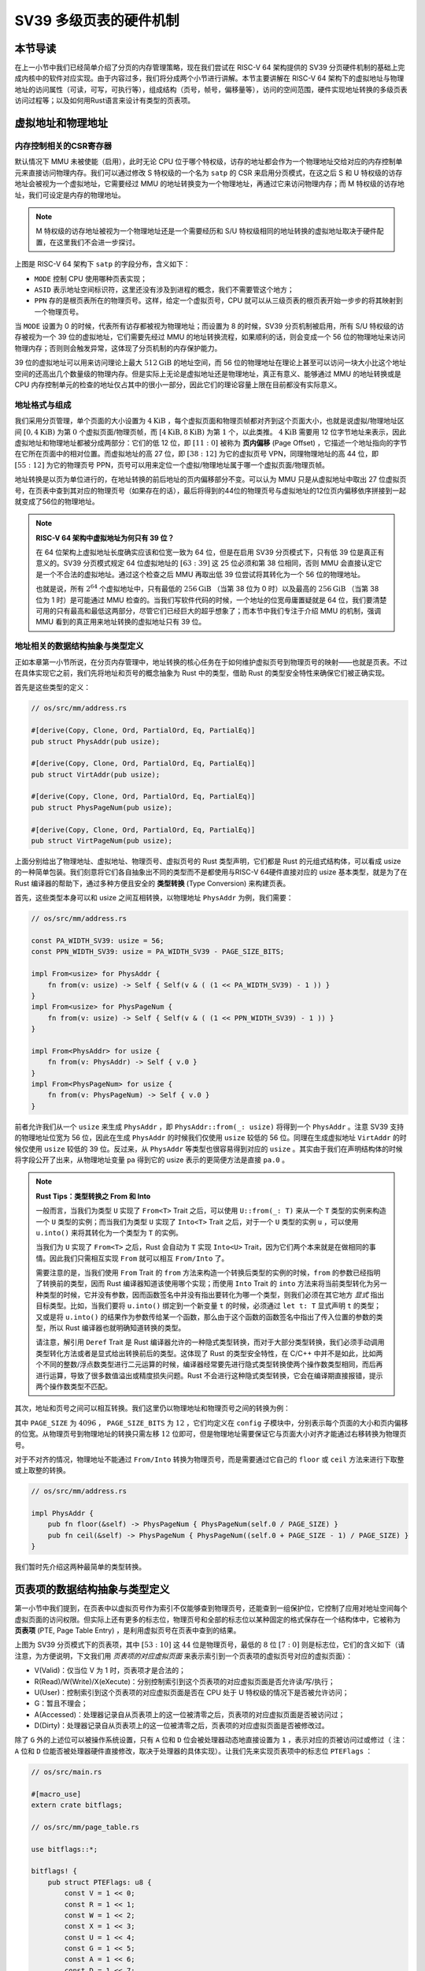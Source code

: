 SV39 多级页表的硬件机制
========================================================


本节导读
--------------------------


在上一小节中我们已经简单介绍了分页的内存管理策略，现在我们尝试在 RISC-V 64 架构提供的 SV39 分页硬件机制的基础上完成内核中的软件对应实现。由于内容过多，我们将分成两个小节进行讲解。本节主要讲解在 RISC-V 64 架构下的虚拟地址与物理地址的访问属性（可读，可写，可执行等），组成结构（页号，帧号，偏移量等），访问的空间范围，硬件实现地址转换的多级页表访问过程等；以及如何用Rust语言来设计有类型的页表项。


虚拟地址和物理地址
------------------------------------------------------

内存控制相关的CSR寄存器
^^^^^^^^^^^^^^^^^^^^^^^^^^^^^^^^^^^^^^^^^^^^^^^^^^^^^^^

默认情况下 MMU 未被使能（启用），此时无论 CPU 位于哪个特权级，访存的地址都会作为一个物理地址交给对应的内存控制单元来直接访问物理内存。我们可以通过修改 S 特权级的一个名为 ``satp`` 的 CSR 来启用分页模式，在这之后 S 和 U 特权级的访存地址会被视为一个虚拟地址，它需要经过 MMU 的地址转换变为一个物理地址，再通过它来访问物理内存；而 M 特权级的访存地址，我们可设定是内存的物理地址。


.. note::

    M 特权级的访存地址被视为一个物理地址还是一个需要经历和 S/U 特权级相同的地址转换的虚拟地址取决于硬件配置，在这里我们不会进一步探讨。

.. chyyuu M模式下，应该访问的是物理地址？？？

.. image:: satp.png
    :name: satp-layout

上图是 RISC-V 64 架构下 ``satp`` 的字段分布，含义如下：

- ``MODE`` 控制 CPU 使用哪种页表实现；
- ``ASID`` 表示地址空间标识符，这里还没有涉及到进程的概念，我们不需要管这个地方；
- ``PPN`` 存的是根页表所在的物理页号。这样，给定一个虚拟页号，CPU 就可以从三级页表的根页表开始一步步的将其映射到一个物理页号。

当 ``MODE`` 设置为 0 的时候，代表所有访存都被视为物理地址；而设置为 8 的时候，SV39 分页机制被启用，所有 S/U 特权级的访存被视为一个 39 位的虚拟地址，它们需要先经过 MMU 的地址转换流程，如果顺利的话，则会变成一个 56 位的物理地址来访问物理内存；否则则会触发异常，这体现了分页机制的内存保护能力。

39 位的虚拟地址可以用来访问理论上最大 :math:`512\text{GiB}` 的地址空间，而 56 位的物理地址在理论上甚至可以访问一块大小比这个地址空间的还高出几个数量级的物理内存。但是实际上无论是虚拟地址还是物理地址，真正有意义、能够通过 MMU 的地址转换或是 CPU 内存控制单元的检查的地址仅占其中的很小一部分，因此它们的理论容量上限在目前都没有实际意义。


地址格式与组成
^^^^^^^^^^^^^^^^^^^^^^^^^^

.. image:: sv39-va-pa.png

.. _term-page-offset:

我们采用分页管理，单个页面的大小设置为 :math:`4\text{KiB}` ，每个虚拟页面和物理页帧都对齐到这个页面大小，也就是说虚拟/物理地址区间 :math:`[0,4\text{KiB})` 为第 :math:`0` 个虚拟页面/物理页帧，而 :math:`[4\text{KiB},8\text{KiB})` 为第 :math:`1` 个，以此类推。 :math:`4\text{KiB}` 需要用 12 位字节地址来表示，因此虚拟地址和物理地址都被分成两部分：它们的低 12 位，即 :math:`[11:0]` 被称为 **页内偏移** (Page Offset) ，它描述一个地址指向的字节在它所在页面中的相对位置。而虚拟地址的高 27 位，即 :math:`[38:12]` 为它的虚拟页号 VPN，同理物理地址的高 44 位，即 :math:`[55:12]` 为它的物理页号 PPN，页号可以用来定位一个虚拟/物理地址属于哪一个虚拟页面/物理页帧。

地址转换是以页为单位进行的，在地址转换的前后地址的页内偏移部分不变。可以认为 MMU 只是从虚拟地址中取出 27 位虚拟页号，在页表中查到其对应的物理页号（如果存在的话），最后将得到的44位的物理页号与虚拟地址的12位页内偏移依序拼接到一起就变成了56位的物理地址。

.. _high-and-low-256gib:

.. note::

    **RISC-V 64 架构中虚拟地址为何只有 39 位？**

    在 64 位架构上虚拟地址长度确实应该和位宽一致为 64 位，但是在启用 SV39 分页模式下，只有低 39 位是真正有意义的。SV39 分页模式规定 64 位虚拟地址的 :math:`[63:39]` 这 25 位必须和第 38 位相同，否则 MMU 会直接认定它是一个不合法的虚拟地址。通过这个检查之后 MMU 再取出低 39 位尝试将其转化为一个 56 位的物理地址。
    
    也就是说，所有 :math:`2^{64}` 个虚拟地址中，只有最低的 :math:`256\text{GiB}` （当第 38 位为 0 时）以及最高的 :math:`256\text{GiB}` （当第 38 位为 1 时）是可能通过 MMU 检查的。当我们写软件代码的时候，一个地址的位宽毋庸置疑就是 64 位，我们要清楚可用的只有最高和最低这两部分，尽管它们已经巨大的超乎想象了；而本节中我们专注于介绍 MMU 的机制，强调 MMU 看到的真正用来地址转换的虚拟地址只有 39 位。



地址相关的数据结构抽象与类型定义
^^^^^^^^^^^^^^^^^^^^^^^^^^^^^^^^^^^^^^^^^^^^^^^^

正如本章第一小节所说，在分页内存管理中，地址转换的核心任务在于如何维护虚拟页号到物理页号的映射——也就是页表。不过在具体实现它之前，我们先将地址和页号的概念抽象为 Rust 中的类型，借助 Rust 的类型安全特性来确保它们被正确实现。

首先是这些类型的定义：

.. code-block:: rust

    // os/src/mm/address.rs

    #[derive(Copy, Clone, Ord, PartialOrd, Eq, PartialEq)]
    pub struct PhysAddr(pub usize);

    #[derive(Copy, Clone, Ord, PartialOrd, Eq, PartialEq)]
    pub struct VirtAddr(pub usize);

    #[derive(Copy, Clone, Ord, PartialOrd, Eq, PartialEq)]
    pub struct PhysPageNum(pub usize);

    #[derive(Copy, Clone, Ord, PartialOrd, Eq, PartialEq)]
    pub struct VirtPageNum(pub usize);

.. _term-type-conversion:

上面分别给出了物理地址、虚拟地址、物理页号、虚拟页号的 Rust 类型声明，它们都是 Rust 的元组式结构体，可以看成 usize 的一种简单包装。我们刻意将它们各自抽象出不同的类型而不是都使用与RISC-V 64硬件直接对应的 usize 基本类型，就是为了在 Rust 编译器的帮助下，通过多种方便且安全的 **类型转换** (Type Conversion) 来构建页表。

首先，这些类型本身可以和 usize 之间互相转换，以物理地址 ``PhysAddr`` 为例，我们需要：

.. code-block:: rust

    // os/src/mm/address.rs

    const PA_WIDTH_SV39: usize = 56;
    const PPN_WIDTH_SV39: usize = PA_WIDTH_SV39 - PAGE_SIZE_BITS;

    impl From<usize> for PhysAddr {
        fn from(v: usize) -> Self { Self(v & ( (1 << PA_WIDTH_SV39) - 1 )) }
    }
    impl From<usize> for PhysPageNum {
        fn from(v: usize) -> Self { Self(v & ( (1 << PPN_WIDTH_SV39) - 1 )) }
    }

    impl From<PhysAddr> for usize {
        fn from(v: PhysAddr) -> Self { v.0 }
    }
    impl From<PhysPageNum> for usize {
        fn from(v: PhysPageNum) -> Self { v.0 }
    }

前者允许我们从一个 ``usize`` 来生成 ``PhysAddr`` ，即 ``PhysAddr::from(_: usize)`` 将得到一个 ``PhysAddr`` 。注意 SV39 支持的物理地址位宽为 56 位，因此在生成 ``PhysAddr`` 的时候我们仅使用 ``usize`` 较低的 56 位。同理在生成虚拟地址 ``VirtAddr`` 的时候仅使用 ``usize`` 较低的 39 位。反过来，从 ``PhysAddr`` 等类型也很容易得到对应的 ``usize`` 。其实由于我们在声明结构体的时候将字段公开了出来，从物理地址变量 ``pa`` 得到它的 usize 表示的更简便方法是直接 ``pa.0`` 。

.. note::

    **Rust Tips：类型转换之 From 和 Into**

    一般而言，当我们为类型 ``U`` 实现了 ``From<T>`` Trait 之后，可以使用 ``U::from(_: T)`` 来从一个 ``T`` 类型的实例来构造一个 ``U`` 类型的实例；而当我们为类型 ``U`` 实现了 ``Into<T>`` Trait 之后，对于一个 ``U`` 类型的实例 ``u`` ，可以使用 ``u.into()`` 来将其转化为一个类型为 ``T`` 的实例。

    当我们为 ``U`` 实现了 ``From<T>`` 之后，Rust 会自动为 ``T`` 实现 ``Into<U>`` Trait，因为它们两个本来就是在做相同的事情。因此我们只需相互实现 ``From`` 就可以相互 ``From/Into`` 了。

    需要注意的是，当我们使用 ``From`` Trait 的 ``from`` 方法来构造一个转换后类型的实例的时候，``from`` 的参数已经指明了转换前的类型，因而 Rust 编译器知道该使用哪个实现；而使用 ``Into`` Trait 的 ``into`` 方法来将当前类型转化为另一种类型的时候，它并没有参数，因而函数签名中并没有指出要转化为哪一个类型，则我们必须在其它地方 *显式* 指出目标类型。比如，当我们要将 ``u.into()`` 绑定到一个新变量 ``t`` 的时候，必须通过 ``let t: T`` 显式声明 ``t`` 的类型；又或是将 ``u.into()`` 的结果作为参数传给某一个函数，那么由于这个函数的函数签名中指出了传入位置的参数的类型，所以 Rust 编译器也就明确知道转换的类型。

    请注意，解引用 ``Deref`` Trait 是 Rust 编译器允许的一种隐式类型转换，而对于大部分类型转换，我们必须手动调用类型转化方法或者是显式给出转换前后的类型。这体现了 Rust 的类型安全特性，在 C/C++ 中并不是如此，比如两个不同的整数/浮点数类型进行二元运算的时候，编译器经常要先进行隐式类型转换使两个操作数类型相同，而后再进行运算，导致了很多数值溢出或精度损失问题。Rust 不会进行这种隐式类型转换，它会在编译期直接报错，提示两个操作数类型不匹配。

其次，地址和页号之间可以相互转换。我们这里仍以物理地址和物理页号之间的转换为例：

.. code-block:: rust
    :linenos:

    // os/src/mm/address.rs

    impl PhysAddr {
        pub fn page_offset(&self) -> usize { self.0 & (PAGE_SIZE - 1) }
    }

    impl From<PhysAddr> for PhysPageNum {
        fn from(v: PhysAddr) -> Self {
            assert_eq!(v.page_offset(), 0);
            v.floor()
        }
    }

    impl From<PhysPageNum> for PhysAddr {
        fn from(v: PhysPageNum) -> Self { Self(v.0 << PAGE_SIZE_BITS) }
    }

其中 ``PAGE_SIZE`` 为 :math:`4096` ， ``PAGE_SIZE_BITS`` 为 :math:`12` ，它们均定义在 ``config`` 子模块中，分别表示每个页面的大小和页内偏移的位宽。从物理页号到物理地址的转换只需左移 :math:`12` 位即可，但是物理地址需要保证它与页面大小对齐才能通过右移转换为物理页号。

对于不对齐的情况，物理地址不能通过 ``From/Into`` 转换为物理页号，而是需要通过它自己的 ``floor`` 或 ``ceil`` 方法来进行下取整或上取整的转换。

.. code-block:: rust

    // os/src/mm/address.rs

    impl PhysAddr {
        pub fn floor(&self) -> PhysPageNum { PhysPageNum(self.0 / PAGE_SIZE) }
        pub fn ceil(&self) -> PhysPageNum { PhysPageNum((self.0 + PAGE_SIZE - 1) / PAGE_SIZE) }
    }

我们暂时先介绍这两种最简单的类型转换。

页表项的数据结构抽象与类型定义
-----------------------------------------

第一小节中我们提到，在页表中以虚拟页号作为索引不仅能够查到物理页号，还能查到一组保护位，它控制了应用对地址空间每个虚拟页面的访问权限。但实际上还有更多的标志位，物理页号和全部的标志位以某种固定的格式保存在一个结构体中，它被称为 **页表项** (PTE, Page Table Entry) ，是利用虚拟页号在页表中查到的结果。

.. image:: sv39-pte.png

.. chyyuu  页表项的RSW的解释，pec中提到RSW是留给S特权级软件（也就是内核）自行决定如何使用的，比如可以用它实现一些页面置换算法。； U的进一步解释：在Risc-v的特权级文档中U位还有其他的补充描述，当sstatus寄存器中的SUM位置1，S 特权级可以访问U位为1的页，但是S特权级的程序常运行在SUM位清空的条件下，如果S特权级直接访问会出现page fault

上图为 SV39 分页模式下的页表项，其中 :math:`[53:10]` 这 :math:`44` 位是物理页号，最低的 :math:`8` 位 :math:`[7:0]` 则是标志位，它们的含义如下（请注意，为方便说明，下文我们用 *页表项的对应虚拟页面* 来表示索引到一个页表项的虚拟页号对应的虚拟页面）：

- V(Valid)：仅当位 V 为 1 时，页表项才是合法的；
- R(Read)/W(Write)/X(eXecute)：分别控制索引到这个页表项的对应虚拟页面是否允许读/写/执行；
- U(User)：控制索引到这个页表项的对应虚拟页面是否在 CPU 处于 U 特权级的情况下是否被允许访问；
- G：暂且不理会；
- A(Accessed)：处理器记录自从页表项上的这一位被清零之后，页表项的对应虚拟页面是否被访问过；
- D(Dirty)：处理器记录自从页表项上的这一位被清零之后，页表项的对应虚拟页面是否被修改过。


除了 ``G`` 外的上述位可以被操作系统设置，只有 ``A`` 位和 ``D`` 位会被处理器动态地直接设置为 ``1`` ，表示对应的页被访问过或修过（ 注：``A`` 位和 ``D`` 位能否被处理器硬件直接修改，取决于处理器的具体实现）。让我们先来实现页表项中的标志位 ``PTEFlags`` ：

.. code-block:: rust

    // os/src/main.rs

    #[macro_use]
    extern crate bitflags;

    // os/src/mm/page_table.rs

    use bitflags::*;

    bitflags! {
        pub struct PTEFlags: u8 {
            const V = 1 << 0;
            const R = 1 << 1;
            const W = 1 << 2;
            const X = 1 << 3;
            const U = 1 << 4;
            const G = 1 << 5;
            const A = 1 << 6;
            const D = 1 << 7;
        }
    }

`bitflags <https://docs.rs/bitflags/1.2.1/bitflags/>`_ 是一个 Rust 中常用来比特标志位的 crate 。它提供了一个 ``bitflags!`` 宏，如上面的代码段所展示的那样，可以将一个 ``u8`` 封装成一个标志位的集合类型，支持一些常见的集合运算。它的一些使用细节这里不展开，请同学自行参考它的官方文档。注意，在使用之前我们需要引入该 crate 的依赖：

.. code-block:: toml

    # os/Cargo.toml

    [dependencies]
    bitflags = "1.2.1"

接下来我们实现页表项 ``PageTableEntry`` ：

.. code-block:: rust
    :linenos:

    // os/src/mm/page_table.rs

    #[derive(Copy, Clone)]
    #[repr(C)]
    pub struct PageTableEntry {
        pub bits: usize,
    }

    impl PageTableEntry {
        pub fn new(ppn: PhysPageNum, flags: PTEFlags) -> Self {
            PageTableEntry {
                bits: ppn.0 << 10 | flags.bits as usize,
            }
        }
        pub fn empty() -> Self {
            PageTableEntry {
                bits: 0,
            }
        }
        pub fn ppn(&self) -> PhysPageNum {
            (self.bits >> 10 & ((1usize << 44) - 1)).into()
        }
        pub fn flags(&self) -> PTEFlags {
            PTEFlags::from_bits(self.bits as u8).unwrap()
        }
    }

- 第 3 行我们让编译器自动为 ``PageTableEntry`` 实现 ``Copy/Clone`` Trait，来让这个类型以值语义赋值/传参的时候不会发生所有权转移，而是拷贝一份新的副本。从这一点来说 ``PageTableEntry`` 就和 usize 一样，因为它也只是后者的一层简单包装，并解释了 usize 各个比特段的含义。
- 第 10 行使得我们可以从一个物理页号 ``PhysPageNum`` 和一个页表项标志位 ``PTEFlags`` 生成一个页表项 ``PageTableEntry`` 实例；而第 20 行和第 23 行则实现了分别可以从一个页表项将它们两个取出的方法。
- 第 15 行中，我们也可以通过 ``empty`` 方法生成一个全零的页表项，注意这隐含着该页表项的 ``V`` 标志位为 0 ，因此它是不合法的。

后面我们还为 ``PageTableEntry`` 实现了一些辅助函数(Helper Function)，可以快速判断一个页表项的 ``V/R/W/X`` 标志位是否为 1 以 ``V`` 标志位的判断为例：

.. code-block:: rust

    // os/src/mm/page_table.rs

    impl PageTableEntry {
        pub fn is_valid(&self) -> bool {
            (self.flags() & PTEFlags::V) != PTEFlags::empty()
        }
    }

这里相当于判断两个集合的交集是否为空集，部分说明了 ``bitflags`` crate 的使用方法。

多级页表
-------------------------------

页表的一种最简单的实现是线性表，也就是按照地址从低到高、输入的虚拟页号从 :math:`0` 开始递增的顺序依次在内存中（我们之前提到过页表的容量过大无法保存在 CPU 中）放置每个虚拟页号对应的页表项。由于每个页表项的大小是 :math:`8` 字节，我们只要知道第一个页表项（对应虚拟页号 :math:`0` ）被放在的物理地址 :math:`\text{base_addr}` ，就能直接计算出每个输入的虚拟页号对应的页表项所在的位置。如下图所示：

.. image:: linear-table.png
    :height: 400
    :align: center

事实上，对于虚拟页号 :math:`i` ，如果页表（每个应用都有一个页表，这里指其中某一个）的起始地址为 :math:`\text{base_addr}` ，则这个虚拟页号对应的页表项可以在物理地址 :math:`\text{base_addr}+8i` 处找到。这使得 MMU 的实现和内核的软件控制都变得非常简单。然而遗憾的是，这远远超出了我们的物理内存限制。由于虚拟页号有 :math:`2^{27}` 种，每个虚拟页号对应一个 :math:`8` 字节的页表项，则每个页表都需要消耗掉 :math:`1\text{GiB}` 内存！应用的数据还需要保存在内存的其他位置，这就使得每个应用要吃掉 :math:`1\text{GiB}` 以上的内存。作为对比，我们的 K210 开发板目前只有 :math:`8\text{MiB}` 的内存，因此从空间占用角度来说，这种线性表实现是完全不可行的。

线性表的问题在于：它保存了所有虚拟页号对应的页表项，但是高达 :math:`512\text{GiB}` 的地址空间中真正会被应用使用到的只是其中极小的一个子集（本教程中的应用内存使用量约在数十~数百 :math:`\text{KiB}` 量级），也就导致有意义并能在页表中查到实际的物理页号的虚拟页号在 :math:`2^{27}` 中也只是很小的一部分。由此线性表的绝大部分空间其实都是被浪费掉的。

那么如何进行优化呢？核心思想就在于 **按需分配** ，也就是说：有多少合法的虚拟页号，我们就维护一个多大的映射，并为此使用多大的内存用来保存映射。这是因为，每个应用的地址空间最开始都是空的，或者说所有的虚拟页号均不合法，那么这样的页表自然不需要占用任何内存， MMU 在地址转换的时候无需关心页表的内容而是将所有的虚拟页号均判为不合法即可。而在后面，内核已经决定好了一个应用的各逻辑段存放位置之后，它就需要负责从零开始以虚拟页面为单位来让该应用的地址空间的某些部分变得合法，反映在该应用的页表上也就是一对对映射顺次被插入进来，自然页表所占据的内存大小也就逐渐增加。

这种 **按需分配** 思想在计算机科学中得到了广泛应用：为了方便接下来的说明，我们可以举一道数据结构的题目作为例子。设想我们要维护一个字符串的多重集，集合中所有的字符串的字符集均为 :math:`\alpha=\{a,b,c\}` ，长度均为一个给定的常数 :math:`n` 。该字符串集合一开始为空集。我们要支持两种操作，第一种是将一个字符串插入集合，第二种是查询一个字符串在当前的集合中出现了多少次。

.. _term-trie:

简单起见，假设 :math:`n=3` 。那么我们可能会建立这样一颗 **字典树** (Trie) ：

.. image:: trie.png

字典树由若干个节点（图中用椭圆形来表示）组成，从逻辑上而言每个节点代表一个可能的字符串前缀。每个节点的存储内容都只有三个指针，对于蓝色的非叶节点来说，它的三个指针各自指向一个子节点；而对于绿色的叶子节点来说，它的三个指针不再指向任何节点，而是具体保存一种可能的长度为 :math:`n` 的字符串的计数。这样，对于题目要求的两种操作，我们只需根据输入的字符串中的每个字符在字典树上自上而下对应走出一步，最终就能够找到字典树中维护的它的计数。之后我们可以将其直接返回或者加一。

注意到如果某些字符串自始至终没有被插入，那么一些节点没有存在的必要。反过来说一些节点是由于我们插入了一个以它对应的字符串为前缀的字符串才被分配出来的。如下图所示：

.. image:: trie-1.png

一开始仅存在一个根节点。在我们插入字符串 ``acb`` 的过程中，我们只需要分配 ``a`` 和 ``ac`` 两个节点。注意 ``ac`` 是一个叶节点，它的 ``b`` 指针不再指向另外一个节点而是保存字符串 ``acb`` 的计数。此时我们无法访问到其他未分配的节点，如根节点的 ``b/c`` 或是 ``a`` 节点的 ``a/b`` 均为空指针。如果后续再插入一个字符串，那么 **至多分配两个新节点** ，因为如果走的路径上有节点已经存在，就无需重复分配了。这可以说明，字典树中节点的数目（或者说字典树消耗的内存）是随着插入字符串的数目逐渐线性增加的。

同学可能很好奇，为何在这里要用相当一部分篇幅来介绍字典树呢？事实上 SV39 分页机制等价于一颗字典树。 :math:`27` 位的虚拟页号可以看成一个长度 :math:`n=3` 的字符串，字符集为 :math:`\alpha=\{0,1,2,...,511\}` ，因为每一位字符都由 :math:`9` 个比特组成。而我们也不再维护所谓字符串的计数，而是要找到字符串（虚拟页号）对应的页表项。因此，每个叶节点都需要保存 :math:`512` 个 :math:`8` 字节的页表项，一共正好 :math:`4\text{KiB}` ，可以直接放在一个物理页帧内。而对于非叶节点来说，从功能上它只需要保存 :math:`512` 个指向下级节点的指针即可，不过我们就像叶节点那样也保存 :math:`512` 个页表项，这样每个节点都可以被放在一个物理页帧内，节点的位置可以用它所在物理页帧的物理页号来代替。当想从一个非叶节点向下走时，只需找到当前字符对应的页表项的物理页号字段，它就指向了下一级节点的位置，这样非叶节点中转的功能也就实现了。每个节点的内部是一个线性表，也就是将这个节点起始物理地址加上字符对应的偏移量就找到了指向下一级节点的页表项（对于非叶节点）或是能够直接用来地址转换的页表项（对于叶节点）。

.. _term-multi-level-page-table:
.. _term-page-index:

这种页表实现被称为 **多级页表** (Multi-Level Page-Table) 。由于 SV39 中虚拟页号被分为三级 **页索引** (Page Index) ，因此这是一种三级页表。在这种三级页表的树结构中，自上而下分为三种不同的节点：一级/二级/三级页表节点。树的根节点被称为一级页表节点；一级页表节点可以通过一级页索引找到二级页表节点；二级页表节点可以通过二级页索引找到三级页表节点；三级页表节点是树的叶节点，通过三级页索引可以找到一个页表项。

.. note::

    注意本书将多级页表的根节点称为一级页表，在其他地方则可能以相反的顺序将根节点称为三级页表，这只是表述的习惯不同。

非叶节点（页目录表，非末级页表）的表项标志位含义和叶节点（页表，末级页表）相比有一些不同：

- 当 ``V`` 为 0 的时候，代表当前指针是一个空指针，无法走向下一级节点，即该页表项对应的虚拟地址范围是无效的；
- 只有当 ``V`` 为1 且 ``R/W/X`` 均为 0 时，表示是一个合法的页目录表项，其包含的指针会指向下一级的页表；
- 注意: 当 ``V`` 为1 且 ``R/W/X`` 不全为 0 时，表示是一个合法的页表项，其包含了虚地址对应的物理页号。

在这里我们给出 SV39 中的 ``R/W/X`` 组合的含义：

  .. image:: pte-rwx.png
        :align: center
        :height: 250

.. _term-huge-page:

.. note::

    **大页** (Huge Page)

    所谓大页就是某些页的大小（如 :math:`2\text{MiB}` , :math:`1\text{GiB}`  ）大于常规缺省的页大小（如 :math:`4\text{KiB}` ）。本教程中并没有用到大页的知识，这里只是作为拓展，不感兴趣的同学可以跳过。

    RISC-V 64处理器在地址转换过程中，只要表项中的 ``V`` 为 1 且 ``R/W/X`` 不全为 0 就会直接从当前的页表项中取出物理页号，再接上页内偏移，就完成最终的地址转换。注意这个过程可以发生在多级页表的任意一级。如果这一过程并没有发生在多级页表的最深层，那么在地址转换的时候，物理页号对应的物理页帧的起始物理地址的位数与页内偏移的位数都和按缺省页处理时的情况不同了。我们需要按 **大页** 的地址转换方式来处理。

    这里需要进一步理解将物理页号和页内偏移“接起来”这一行为，它的本质是将物理页号对应的物理页帧的起始物理地址和页内偏移进行求和，物理页帧的起始物理地址是将物理页号左移上页内偏移的位数得到，因此看上去恰好就是将物理页号和页内偏移接在一起。如果在从多级页表往下走的中途停止，未用到的页索引会和虚拟地址的 :math:`12` 位缺省页内偏移一起形成一个位数更多的 **大页** 页内偏移。即对应于一个大页，在转换物理地址的时候，其算法仍是上述二者求和，只是物理页帧的起始物理地址和页内偏移的位数不同了。

    在 SV39 中，如果使用了一级页索引就停下来，则它可以涵盖虚拟页号的高 :math:`9` 位为某一固定值的所有虚拟地址，对应于一个 :math:`1\text{GiB}` 的大页；如果使用了二级页索引就停下来，则它可以涵盖虚拟页号的高 :math:`18` 位为某一固定值的所有虚拟地址，对应于一个 :math:`2\text{MiB}` 的大页。以同样的视角，如果使用了所有三级页索引才停下来，它可以涵盖虚拟页号的高 :math:`27` 位为某一个固定值的所有虚拟地址，自然也就对应于一个大小为 :math:`4\text{KiB}` 的虚拟页面。

    使用大页的优点在于，当地址空间的大块连续区域的访问权限均相同的时候，可以直接映射一个大页，从时间上避免了大量页表项的读写开销，从空间上降低了所需节点的数目。但是，从内存分配算法的角度，这需要内核支持从物理内存上分配三种不同大小的连续区域（ :math:`4\text{KiB}` 或是另外两种大页），便不能使用更为简单的插槽式管理。权衡利弊之后，本书全程只会以 :math:`4\text{KiB}` 为单位进行页表映射而不会使用大页特性。

那么 SV39 多级页表相比线性表到底能节省多少内存呢？这里直接给出结论：设某个应用地址空间实际用到的区域总大小为 :math:`S` 字节，则地址空间对应的多级页表消耗内存为 :math:`\frac{S}{512}` 左右。下面给出了详细分析，对此不感兴趣的同学可以直接跳过。

.. note::

    **分析 SV39 多级页表的内存占用**

    我们知道，多级页表的总内存消耗取决于节点的数目，每个节点需要存放在一个大小为 :math:`4\text{KiB}` 物理页帧中。考虑一个地址空间，除了根节点（即一级页表）占用的一个物理页帧之外，在映射地址空间中的一个实际用到的大小为 :math:`T` 字节的 *连续* 区间的时候，最多需要额外分配 :math:`\lceil\frac{T}{1\text{GiB}}\rceil` 个二级页表节点和 :math:`\lceil\frac{T}{2\text{MiB}}\rceil` 个三级页表节点。这是因为，每个三级页表节点管理地址空间中一块大小为 :math:`4\text{KiB}\times 512=2\text{MiB}` 的区域，每个二级页表节点管理地址空间中一块大小为 :math:`4\text{KiB}\times 512^2=1\text{GiB}` 的区域。因此，每连续映射 :math:`1\text{GiB}` 需要在多级页表中分配一个二级页表节点；每连续映射 :math:`2\text{MiB}` 需要在多级页表中分配一个三级页表节点。无论二级/三级页表都需要占用一个 :math:`4\text{KiB}` 的物理页帧，因此映射 :math:`T` 字节的连续区间需要的额外内存为 :math:`4\text{KiB}\times(\lceil\frac{T}{2\text{MiB}}\rceil+\lceil\frac{T}{1\text{GiB}}\rceil)` 。相比三级页表，我们可以将二级页表的内存消耗忽略，即省略掉括号中的第二项，最后得到的结果接近于 :math:`\frac{T}{512}` 。而一般情况下我们对于地址空间的使用方法都是在其中放置少数几个连续的逻辑段，因此当一个地址空间实际使用的区域大小总和为 :math:`S` 字节的时候，我们可以认为多级页表消耗的内存在 :math:`\frac{S}{512}` 左右。相比线性表固定消耗 :math:`1\text{GiB}` 的内存，这已经相当可以接受了。

    然而，从理论上来说，不妨设某个应用地址空间中的实际用到的总空间大小为 :math:`S` 字节，则对于这个应用的 SV39 多级页表所需的内存量，有两个更加严格的上限：

    - 假设目前多级页表中已经分配了一个一级页表节点。接下来，每映射一个 :math:`4\text{KiB}` 的虚拟页面，至多沿着路径额外分配一个二级页表和一个三级页表。之所以是“最多”，是因为路径上经过的二级页表和三级页表可能已经被分配了从而无需重复分配。因此，当总共映射 :math:`S` 字节时，多级页表的总节点数不超过 :math:`1+2\frac{S}{4\text{KiB}}` ，故总消耗内存不超过 :math:`4\text{KiB}\times(1+2\frac{S}{4\text{KiB}})=4\text{KiB}+2S` ；
    - 考虑已经映射了很多虚拟页面，使得根节点（一级页表节点）指向的 :math:`512` 个二级页表节点都已经被分配的情况（事实上它们不一定都被分配），此时最坏的情况是每次映射都需要分配一个不同的三级页表节点。与上面同理可得：此时消耗内存不超过 :math:`4\text{KiB}\times(1+512+\frac{S}{4\text{KiB}})=4\text{KiB}+2\text{MiB}+S` 。

    虽然这两个上限值都可以通过刻意构造一种地址空间的使用来达到，但是它们看起来很不合理，因为它们均大于 :math:`S` ，也就是元数据比数据还大。其实，真实环境中一般不会有如此极端的使用方式，一般情况下我们知道多级页表消耗内存为 :math:`\frac{S}{512}` 左右就行了。


SV39 地址转换过程
-------------------------------


接下来，我们给出 SV39 地址转换的全过程图示（来源于 MIT 6.828 课程）来结束多级页表原理的介绍：

.. image:: sv39-full.png
    :height: 600
    :align: center

在 SV39 模式中我们采用三级页表，即将 27 位的虚拟页号分为三个等长的部分，第 26-18 位为一级页索引 :math:`\text{VPN}_0` ，第 17-9 位为二级页索引  :math:`\text{VPN}_1` ，第 8-0 位为三级页索引   :math:`\text{VPN}_2` 。

我们也将页表分为一级页表（多级页表的根节点），二级页表，三级页表（多级页表的叶节点）。每个页表都用 9 位索引，因此有  :math:`2^{9}=512` 个页表项，而每个页表项都是 8 字节，因此每个页表大小都为  :math:`512\times 8=4\text{KiB}` 。正好是一个物理页的大小。我们可以把一个页表放到一个物理页中，并用一个物理页号来描述它。事实上，一级页表的每个页表项中的物理页号可描述一个二级页表；二级页表的每个页表项中的物理页号可描述一个三级页表；三级页表中的页表项内容则和我们刚才提到的页表项一样，其内容包含物理页号，即描述一个要映射到的物理页。

具体来说，假设我们有虚拟地址  :math:`(\text{VPN}_0, \text{VPN}_1, \text{VPN}_2, \text{offset})` ：

- 我们首先会记录装载「当前所用的一级页表的物理页」的页号到 `satp` 寄存器中；
- 把  :math:`\text{VPN}_0` 作为偏移在一级页表的物理页中找到二级页表的物理页号；
- 把  :math:`\text{VPN}_1` 作为偏移在二级页表的物理页中找到三级页表的物理页号；
- 把  :math:`\text{VPN}_2` 作为偏移在三级页表的物理页中找到要访问位置的物理页号；
- 物理页号对应的物理页基址（即物理页号左移12位）加上  :math:`\text{offset}` 就是虚拟地址对应的物理地址。

这样处理器通过这种多次转换，终于从虚拟页号找到了一级页表项，从而得出了物理页号和虚拟地址所对应的物理地址。刚才我们提到若页表项满足 `R,W,X` 都为 0，表明这个页表项指向下一级页表。在这里三级和二级页表项的 `R,W,X` 为 0 应该成立，因为它们指向了下一级页表。


快表（TLB）
^^^^^^^^^^^^^^^^^^^^^^^^^^^^^^^^^^^^^^^^^^^^^^^^^^^^^^^

我们知道，物理内存的访问速度要比 CPU 的运行速度慢很多。如果我们按照页表机制循规蹈矩的一步步走，将一个虚拟地址转化为物理地址需要访问 3 次物理内存，得到物理地址后还需要再访问一次物理内存，才能完成访存。这无疑很大程度上降低了系统执行效率。

实践表明绝大部分应用程序的虚拟地址访问过程具有时间局部性和空间局部性的特点。因此，在 CPU 内部，我们使用MMU中的 **快表（TLB, Translation Lookaside Buffer）** 来作为虚拟页号到物理页号的映射的页表缓存。这部分知识在计算机组成原理课程中有所体现，当我们要进行一个地址转换时，会有很大可能对应的地址映射在近期已被完成过，所以我们可以先到 TLB 缓存里面去查一下，如果有的话我们就可以直接完成映射，而不用访问那么多次内存了。

上面主要是对单个应用的多级页表进行了介绍。在一个多任务系统中，可能同时存在多个任务处于运行/就绪状态，它们各自的多级页表在内存中共存，那么 MMU 应该如何知道当前做地址转换的时候要查哪一个页表呢？回到 :ref:`satp CSR 的布局 <satp-layout>` ，其中的 PPN 字段指的就是多级页表根节点所在的物理页号。因此，每个应用的地址空间就可以用包含了它多级页表根节点所在物理页号的 ``satp`` CSR 代表。在我们切换任务的时候， ``satp`` 也必须被同时切换。


但如果修改了 `satp` 寄存器，说明内核切换到了一个与先前映射方式完全不同的页表。此时快表里面存储的映射已经失效了，这种情况下内核要在修改 `satp` 的指令后面马上使用 `sfence.vma` 指令刷新清空整个 TLB。

同样，我们手动修改一个页表项之后，也修改了映射，但 TLB 并不会自动刷新清空，我们也需要使用 `sfence.vma` 指令刷新整个 TLB。注：可以在 `sfence.vma` 指令后面加上一个虚拟地址，这样 `sfence.vma` 只会刷新TLB中关于这个虚拟地址的单个映射项。

